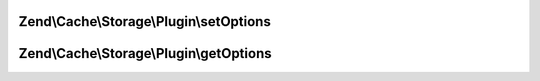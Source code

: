 .. /Cache/Storage/Plugin/PluginInterface.php generated using docpx on 01/15/13 05:29pm


Zend\\Cache\\Storage\\Plugin\\setOptions
========================================

.. function:: Zend\Cache\Storage\Plugin\setOptions()


    Set options

    :param PluginOptions $options: 

    :rtype: PluginInterface 



Zend\\Cache\\Storage\\Plugin\\getOptions
========================================

.. function:: Zend\Cache\Storage\Plugin\getOptions()


    Get options

    :rtype: PluginOptions 



